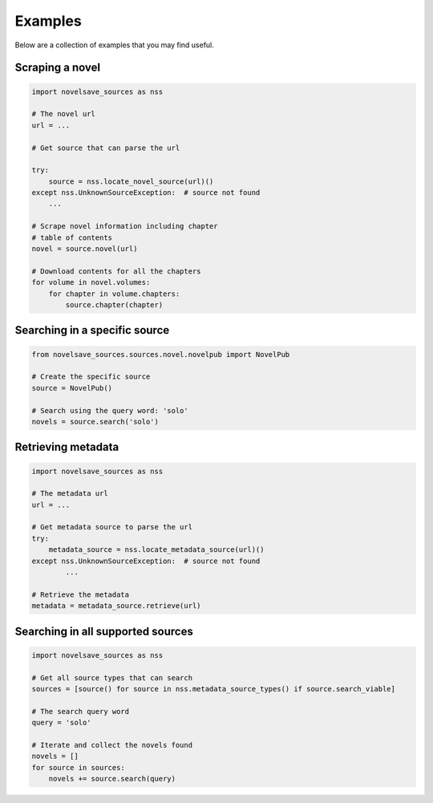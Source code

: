 Examples
########

Below are a collection of examples that you may find useful.

Scraping a novel
****************

.. code-block:: python

    import novelsave_sources as nss

    # The novel url
    url = ...

    # Get source that can parse the url

    try:
        source = nss.locate_novel_source(url)()
    except nss.UnknownSourceException:  # source not found
        ...

    # Scrape novel information including chapter
    # table of contents
    novel = source.novel(url)

    # Download contents for all the chapters
    for volume in novel.volumes:
        for chapter in volume.chapters:
            source.chapter(chapter)

Searching in a specific source
******************************

.. code-block:: python

    from novelsave_sources.sources.novel.novelpub import NovelPub

    # Create the specific source
    source = NovelPub()

    # Search using the query word: 'solo'
    novels = source.search('solo')

Retrieving metadata
*******************

.. code-block:: python

    import novelsave_sources as nss

    # The metadata url
    url = ...

    # Get metadata source to parse the url
    try:
        metadata_source = nss.locate_metadata_source(url)()
    except nss.UnknownSourceException:  # source not found
            ...

    # Retrieve the metadata
    metadata = metadata_source.retrieve(url)

Searching in all supported sources
**********************************

.. code-block:: python

    import novelsave_sources as nss

    # Get all source types that can search
    sources = [source() for source in nss.metadata_source_types() if source.search_viable]

    # The search query word
    query = 'solo'

    # Iterate and collect the novels found
    novels = []
    for source in sources:
        novels += source.search(query)
